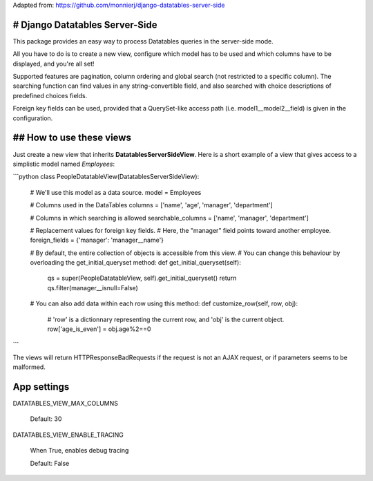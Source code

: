 
Adapted from:
https://github.com/monnierj/django-datatables-server-side


# Django Datatables Server-Side
--------------
This package provides an easy way to process Datatables queries in the server-side mode.

All you have to do is to create a new view, configure which model has to be used
and which columns have to be displayed, and you're all set!

Supported features are pagination, column ordering and global search (not restricted to a specific column).
The searching function can find values in any string-convertible field, and also searched with choice
descriptions of predefined choices fields.

Foreign key fields can be used, provided that a QuerySet-like access path (i.e. model1__model2__field)
is given in the configuration.

## How to use these views
--------------

Just create a new view that inherits **DatatablesServerSideView**.
Here is a short example of a view that gives access to a simplistic model named *Employees*:

```python
class PeopleDatatableView(DatatablesServerSideView):
   # We'll use this model as a data source.
   model = Employees

   # Columns used in the DataTables
   columns = ['name', 'age', 'manager', 'department']

   # Columns in which searching is allowed
   searchable_columns = ['name', 'manager', 'department']

   # Replacement values for foreign key fields.
   # Here, the "manager" field points toward another employee.
   foreign_fields = {'manager': 'manager__name'}

   # By default, the entire collection of objects is accessible from this view.
   # You can change this behaviour by overloading the get_initial_queryset method:
   def get_initial_queryset(self):
       qs = super(PeopleDatatableView, self).get_initial_queryset()
       return qs.filter(manager__isnull=False)

   # You can also add data within each row using this method:
   def customize_row(self, row, obj):
       # 'row' is a dictionnary representing the current row, and 'obj' is the current object.
       row['age_is_even'] = obj.age%2==0
```

The views will return HTTPResponseBadRequests if the request is not an AJAX request,
or if parameters seems to be malformed.


App settings
------------

DATATABLES_VIEW_MAX_COLUMNS

    Default: 30

DATATABLES_VIEW_ENABLE_TRACING

    When True, enables debug tracing

    Default: False
